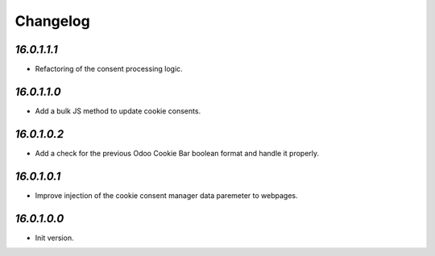 .. _changelog:

Changelog
=========

`16.0.1.1.1`
------------

- Refactoring of the consent processing logic.

`16.0.1.1.0`
------------

- Add a bulk JS method to update cookie consents.

`16.0.1.0.2`
------------

- Add a check for the previous Odoo Cookie Bar boolean format and handle it properly.

`16.0.1.0.1`
------------

- Improve injection of the cookie consent manager data paremeter to webpages.

`16.0.1.0.0`
------------

- Init version.


